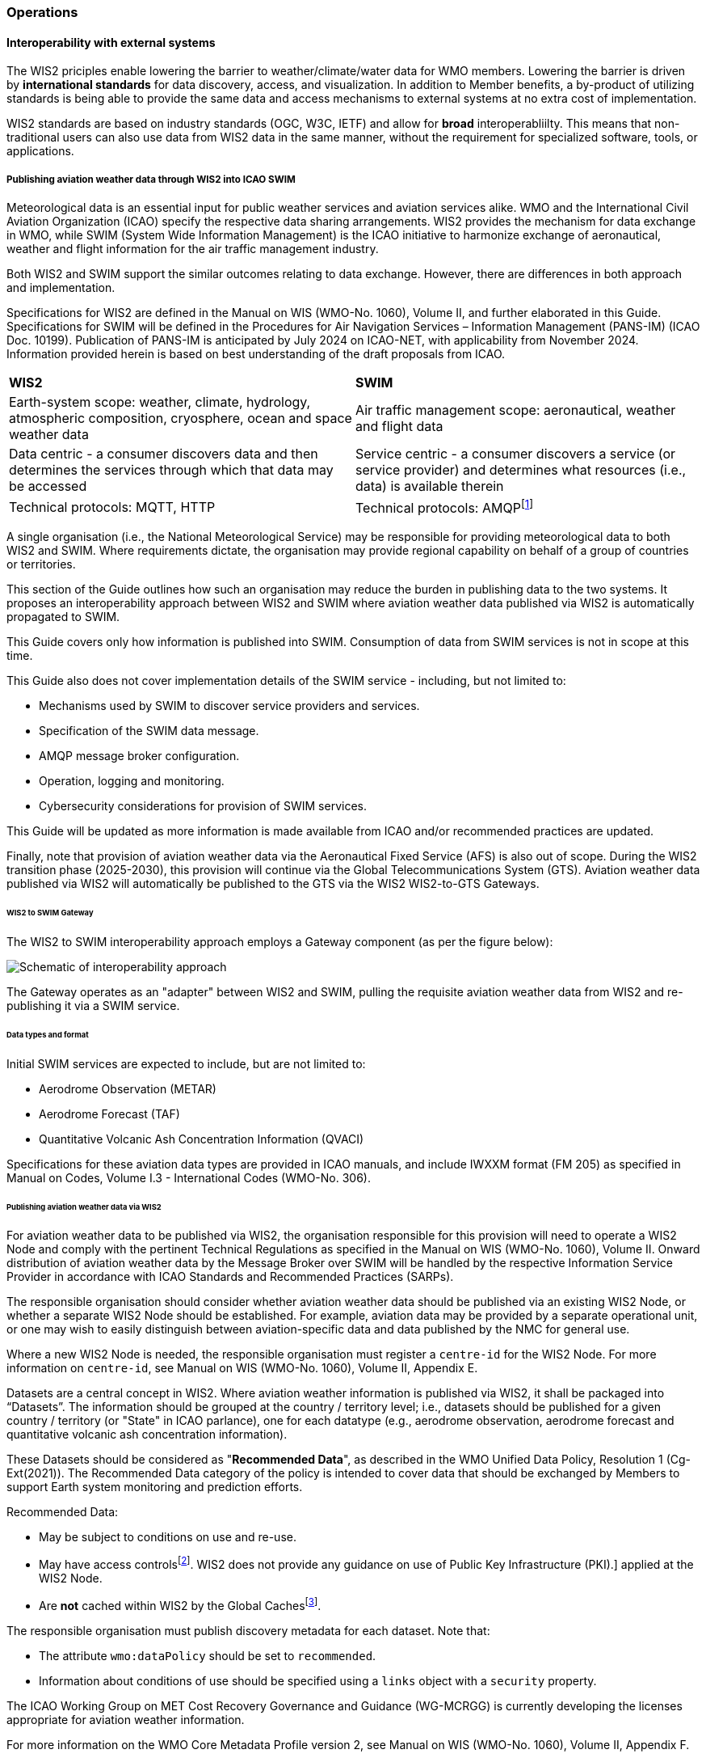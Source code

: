 === Operations

==== Interoperability with external systems

The WIS2 priciples enable lowering the barrier to weather/climate/water data for WMO members.  Lowering the barrier is driven by **international standards**
for data discovery, access, and visualization.  In addition to Member benefits, a by-product of utilizing standards is being able to provide
the same data and access mechanisms to external systems at no extra cost of implementation.

WIS2 standards are based on industry standards (OGC, W3C, IETF) and allow for **broad** interoperabliilty.  This means that non-traditional users can also
use data from WIS2 data in the same manner, without the requirement for specialized software, tools, or applications.

===== Publishing aviation weather data through WIS2 into ICAO SWIM

Meteorological data is an essential input for public weather services
and aviation services alike. WMO and the International Civil Aviation Organization (ICAO) specify the respective data
sharing arrangements. WIS2 provides the mechanism for data exchange
in WMO, while SWIM (System Wide Information Management) is the ICAO
initiative to harmonize exchange of aeronautical, weather and flight
information for the air traffic management industry.

Both WIS2 and SWIM support the similar outcomes relating to data
exchange. However, there are differences in both approach and
implementation.

Specifications for WIS2 are defined in the Manual on WIS (WMO-No.
1060), Volume II, and further elaborated in this Guide. Specifications
for SWIM will be defined in the Procedures for Air Navigation Services –
Information Management (PANS-IM) (ICAO Doc. 10199). Publication of
PANS-IM is anticipated by July 2024 on ICAO-NET, with applicability from
November 2024. Information provided herein is based on best
understanding of the draft proposals from ICAO.


|===
|*WIS2* |*SWIM*
|Earth-system scope: weather, climate, hydrology, atmospheric
composition, cryosphere, ocean and space weather data |Air traffic
management scope: aeronautical, weather and flight data

|Data centric - a consumer discovers data and then determines the
services through which that data may be accessed |Service centric - a
consumer discovers a service (or service provider) and determines what
resources (i.e., data) is available therein

|Technical protocols: MQTT, HTTP |Technical protocols:
AMQPfootnote:[AMQP 1.0 is proposed in the draft PANS-IM]
|===

A single organisation (i.e., the National Meteorological Service) may be
responsible for providing meteorological data to both WIS2 and SWIM.
Where requirements dictate, the organisation may provide regional
capability on behalf of a group of countries or territories.

This section of the Guide outlines how such an organisation may reduce
the burden in publishing data to the two systems. It proposes an
interoperability approach between WIS2 and SWIM where aviation
weather data published via WIS2 is automatically propagated to SWIM.

This Guide covers only how information is published into SWIM.
Consumption of data from SWIM services is not in scope at this time.

This Guide also does not cover implementation details of the SWIM
service - including, but not limited to:

* Mechanisms used by SWIM to discover service providers and services.
* Specification of the SWIM data message.
* AMQP message broker configuration.
* Operation, logging and monitoring.
* Cybersecurity considerations for provision of SWIM services.

This Guide will be updated as more information is made available from
ICAO and/or recommended practices are updated.

//TODO: update as needed after feedback
Finally, note that provision of aviation weather data via the
Aeronautical Fixed Service (AFS) is also out of scope. During the WIS2 transition phase (2025-2030), this provision will continue via the
Global Telecommunications System (GTS). Aviation weather data published
via WIS2 will automatically be published to the GTS via the WIS2 WIS2-to-GTS Gateways.

====== WIS2 to SWIM Gateway

The WIS2 to SWIM interoperability approach employs a Gateway component (as per the figure below):

image:images/wis2-to-swim-temp.png[Schematic of interoperability approach]

The Gateway operates as an "adapter" between WIS2 and SWIM, pulling
the requisite aviation weather data from WIS2 and re-publishing it
via a SWIM service.

====== Data types and format

Initial SWIM services are expected to include, but are not limited to:

[arabic]
* Aerodrome Observation (METAR)
* Aerodrome Forecast (TAF)
* Quantitative Volcanic Ash Concentration Information (QVACI)

Specifications for these aviation data types are provided in ICAO
manuals, and include IWXXM format (FM 205) as specified in Manual on
Codes, Volume I.3 - International Codes (WMO-No. 306).

====== Publishing aviation weather data via WIS2

For aviation weather data to be published via WIS2, the organisation
responsible for this provision will need to operate a WIS2 Node and
comply with the pertinent Technical Regulations as specified in the
Manual on WIS (WMO-No. 1060), Volume II. Onward distribution of aviation
weather data by the Message Broker over SWIM will be handled by the
respective Information Service Provider in accordance with ICAO
Standards and Recommended Practices (SARPs).

The responsible organisation should consider whether aviation weather
data should be published via an existing WIS2 Node, or whether a separate
WIS2 Node should be established. For example, aviation data may be
provided by a separate operational unit, or one may wish to easily
distinguish between aviation-specific data and data published by the NMC
for general use.

Where a new WIS2 Node is needed, the responsible organisation must
register a ``centre-id`` for the WIS2 Node. For more information on
``centre-id``, see Manual on WIS (WMO-No. 1060), Volume II, Appendix E.

Datasets are a central concept in WIS2. Where aviation weather
information is published via WIS2, it shall be packaged into
“Datasets”. The information should be grouped at the country / territory
level; i.e., datasets should be published for a given country /
territory (or "State" in ICAO parlance), one for each datatype (e.g.,
aerodrome observation, aerodrome forecast and quantitative volcanic ash
concentration information).

These Datasets should be considered as "*Recommended Data*", as
described in the WMO Unified Data Policy, Resolution 1 (Cg-Ext(2021)).
The Recommended Data category of the policy is intended to cover data
that should be exchanged by Members to support Earth system monitoring
and prediction efforts.

Recommended Data:

* May be subject to conditions on use and re-use.
* May have access controlsfootnote:[WIS2 follows the recommendations
from OpenAPI regarding choice of security schemes for authenticated
access - a choice of HTTP authentication, API keys, OAuth2 or OpenID
Connect Discovery. For more information see
https://swagger.io/docs/specification/authentication/[[.underline]#https://swagger.io/docs/specification/authentication/#].
WIS2 does not provide any guidance on use of Public Key
Infrastructure (PKI).] applied at the WIS2 Node.
* Are *not* cached within WIS2 by the Global Cachesfootnote:[Global
Caches enable highly available, low-latency distribution of Core Data.
Given that Core Data is provided on a free and unrestricted basis,
Global Caches *do not* implement any data access control.].

The responsible organisation must publish discovery metadata for each dataset. Note that:

* The attribute ``wmo:dataPolicy`` should be set to ``recommended``.
* Information about conditions of use should be specified using a ``links`` object with a ``security`` property.

The ICAO Working Group on MET Cost Recovery Governance and Guidance
(WG-MCRGG) is currently developing the licenses appropriate for aviation
weather information.

For more information on the WMO Core Metadata Profile version 2, see
Manual on WIS (WMO-No. 1060), Volume II, Appendix F.

On receipt of new data, the WIS2 Node will:

. Publish the data as a resource via a Web server (or Web service).
. Publish a WIS2 Notification Message to a local message broker that
advertises the availability of the data resource.

Note that, in contrast to the GTS, WIS2 publishes data resources
individually, each with an associated notification message. WIS2 does
not group data resources into bulletins.

The WIS2 Node should publish aviation weather data in IWXXM format.

The data resource is identified using a URL. The notification message
refers to the data resource using the URLfootnote:[Where the data
resource does not exceed 4Kb, it may additionally be embedded in the
notification message.].

For more details on the WIS2 Notification Message, see Manual on WIS
(WMO-No. 1060), Volume II, Appendix F.

The notification message must be published to the proper topic on the
message broker. WIS2 defines a standard topic hierarchy to ensure
that data is published consistently by all WIS2 Nodes. Notification
messages for aviation data should be published on a specific topic
allowing a data consumer, such as the Gateway, to subscribe only to
aviation-specific notifications. See the example below:

.Example Topic used to publish notifications about Quantitative Volcanic Ash Concentration Information
[source,text]
----
origin/a/wis2/{centre-id}/data/recommended/weather/aviation/qvaci
----

For more details of the WIS Topic Hierarchy, see Manual on WIS (WMO-No.
1060), Volume II, Appendix E.

WIS Global Brokers subscribe to the local message brokers of WIS2 Nodes
and republish notification messages for global distribution.

As a minimum, the WIS2 Node should retain the aviation data for a
duration that meets the needs of the Gateway. The retention period of at
least 24 hours is recommended.

====== Gateway implementation

The relationships between the Gateway component, WIS2 and SWIM are
illustrated in figure 2 (below) footnote:[Note that figure 2 simplifies
the transmission of discovery metadata from WIS2 Node to the Global
Discovery Catalogue. In reality, the WIS2 Node publishes notification
messages advertising the availability of new discovery metadata resource
at a given URL. These messages are republished by the Global Broker. The
Global Discovery Catalogue subscribes to a Global Broker and downloads
the discovery metadata from the WIS2 Node using the URL supplied in the
message].

These interactions are illustrated in the below figure:

image:images/wis2-to-swim-interaction-temp.png[interactions between the Gateway and components of WIS 2.0 and SWIM]

**Configuration**

Discovery metadata about the aviation weather datasets will provide
useful information that can be used to configure the Gateway, e.g., the
topic(s) to subscribe to plus various other information that may be
needed for the aviation weather SWIM service.

Discovery metadata can be downloaded from the Global Discovery Catalogue.

**Functions**

The Gateway component implements the following functions:

* Subscribe to the pertinent topic(s) for notifications about new
aviation weather datafootnote:[WIS 2.0 recommends that one subscribes to
notifications from a Global Broker. However, where both Gateway and WIS
Node are operated by the same organisation, it may be advantageous to
subscribe directly to the local message broker of WIS2 Node, e.g., to
reduce latency.].
* On receipt of notification messages about aviation weather data:
[lowerroman]
** parse the notification message, discarding duplicate messages already
processed previously;
** download the aviation weather data resource from the WIS2
Nodefootnote:[The WIS2 Node may control access to data - the Gateway will
need to be implemented accordingly.] using the URL in the message - the
resource should be in IWXXM format;
** create a new "data message" as per the SWIM specifications, including
the unique identifier extracted from the data resourcefootnote:[In case
a unique identifier is required for proper passing of an aviation
weather message to the Gateway, one can use the GTS abbreviated heading
(TTAAii CCCC YYGGgg) in the COLLECT envelop (available in IWXXM messages
having a corresponding TAC message), or content in attribute
``gml:identifier`` (available in newer IWXXM messages like WAFS SIGWX
Forecast and QVACI), for such purpose. There is currently no agreed
definition for unique identifier of IWXXM METAR and TAF reports of
individual aerodrome.], and embedding the aviation weather data resource
within the data message;
** publish the data message to the appropriate topic on the SWIM Message
Broker component of the SWIM service.

The choice of protocol for publishing to the SWIM Message Broker should
be based on bilateral agreement between operators of the Gateway and
SWIM service.

The Gateway should implement logging and error handling as necessary to
enable reliable operations. WIS2 uses the OpenMetrics
standardfootnote:[OpenMetrics - see
https://openmetrics.io[[.underline]#https://openmetrics.io#]] for
publishing metrics and other operating information. Use of OpenMetrics
by the Gateway would enable monitoring and performance reporting to be
easily integrated into the WIS2 system.

**Operation**

The Gateway may be operated at national or regional level depending on
the organisational governance in place.

====== SWIM service

The SWIM aviation weather information service comprises a Message Broker
component which implements the AMQP 1.0 messaging standardfootnote:[AMQP
1.0 - see https://www.amqp.org/resources/specifications].

The Message Broker publishes the data messages provided by the Gateway.

The Message Broker must ensure that data messages are provided only by
authorized sources such as a Gateway.

===== The Ocean Data and Information System (ODIS)

TODO: Tom

// include::coordinating-wis.adoc[]

// include::sections/wis-metrics.adoc[]
